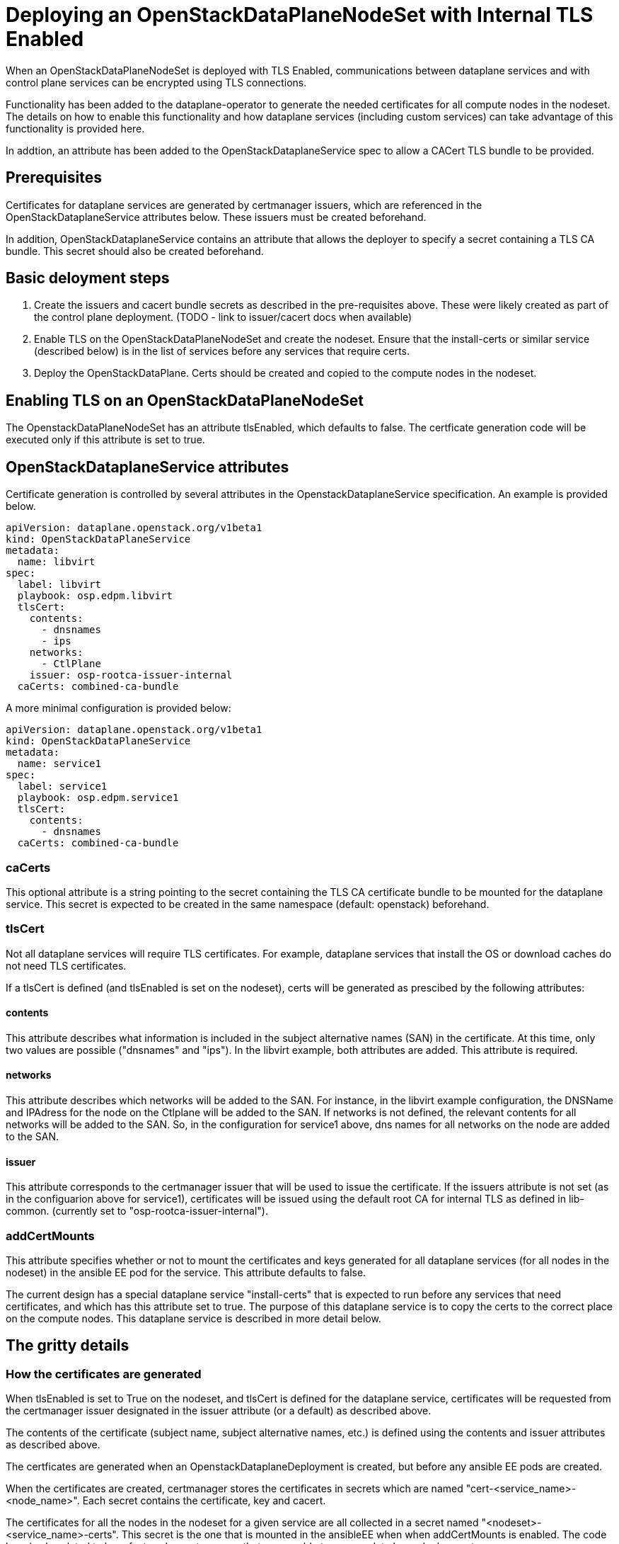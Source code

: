 = Deploying an OpenStackDataPlaneNodeSet with Internal TLS Enabled

When an OpenStackDataPlaneNodeSet is deployed with TLS Enabled, communications
between dataplane services and with control plane services can be encrypted using
TLS connections.

Functionality has been added to the dataplane-operator to generate the needed
certificates for all compute nodes in the nodeset.  The details on how to enable
this functionality and how dataplane services (including custom services) can take
advantage of this functionality is provided here.

In addtion, an attribute has been added to the OpenStackDataplaneService spec to
allow a CACert TLS bundle to be provided.

== Prerequisites

Certificates for dataplane services are generated by certmanager issuers, which are
referenced in the OpenStackDataplaneService attributes below.  These issuers must be
created beforehand.

In addition, OpenStackDataplaneService contains an attribute that allows the deployer
to specify a secret containing a TLS CA bundle.  This secret should also be created
beforehand.

== Basic deloyment steps

. Create the issuers and cacert bundle secrets as described in the pre-requisites above.
These were likely created as part of the control plane deployment.
(TODO - link to issuer/cacert docs when available)
. Enable TLS on the OpenStackDataPlaneNodeSet and create the nodeset.  Ensure that the
install-certs or similar service (described below) is in the list of services before
any services that require certs.
. Deploy the OpenStackDataPlane.  Certs should be created and copied to the compute nodes
in the nodeset.

== Enabling TLS on an OpenStackDataPlaneNodeSet

The OpenstackDataPlaneNodeSet has an attribute tlsEnabled, which defaults to false.
The certficate generation code will be executed only if this attribute is set to true.

== OpenStackDataplaneService attributes

Certificate generation is controlled by several attributes in the OpenstackDataplaneService
specification.  An example is provided below.

----
apiVersion: dataplane.openstack.org/v1beta1
kind: OpenStackDataPlaneService
metadata:
  name: libvirt
spec:
  label: libvirt
  playbook: osp.edpm.libvirt
  tlsCert:
    contents:
      - dnsnames
      - ips
    networks:
      - CtlPlane
    issuer: osp-rootca-issuer-internal
  caCerts: combined-ca-bundle
----

A more minimal configuration is provided below:

----
apiVersion: dataplane.openstack.org/v1beta1
kind: OpenStackDataPlaneService
metadata:
  name: service1
spec:
  label: service1
  playbook: osp.edpm.service1
  tlsCert:
    contents:
      - dnsnames
  caCerts: combined-ca-bundle
----

=== caCerts

This optional attribute is a string pointing to the secret containing the TLS CA certificate
bundle to be mounted for the dataplane service.  This secret is expected to be created in
the same namespace (default: openstack) beforehand.

=== tlsCert

Not all dataplane services will require TLS certificates.  For example, dataplane services
that install the OS or download caches do not need TLS certificates.

If a tlsCert is defined (and tlsEnabled is set on the nodeset), certs will be generated
as prescibed by the following attributes:

==== contents

This attribute describes what information is included in the subject alternative names (SAN)
in the certificate.  At this time, only two values are possible ("dnsnames" and "ips").
In the libvirt example, both attributes are added.  This attribute is required.

==== networks

This attribute describes which networks will be added to the SAN.  For instance, in the libvirt
example configuration, the DNSName and IPAdress for the node on the Ctlplane will be added to the SAN.
If networks is not defined, the relevant contents for all networks will be added to the SAN.
So, in the configuration for service1 above, dns names for all networks on the node are added
to the SAN.

==== issuer

This attribute corresponds to the certmanager issuer that will be used to issue the certificate.
If the issuers attribute is not set (as in the configuarion above for service1), certificates
will be issued using the default root CA for internal TLS as defined in lib-common.
(currently set to "osp-rootca-issuer-internal").

=== addCertMounts

This attribute specifies whether or not to mount the certificates and keys generated for all
dataplane services (for all nodes in the nodeset) in the ansible EE pod for the service.
This attribute defaults to false.

The current design has a special dataplane service "install-certs" that is expected to run before
any services that need certificates, and which has this attribute set to true.  The purpose of this
dataplane service is to copy the certs to the correct place on the compute nodes.  This dataplane
service is described in more detail below.

== The gritty details

=== How the certificates are generated

When tlsEnabled is set to True on the nodeset, and tlsCert is defined for the dataplane
service, certificates will be requested from the certmanager issuer designated in the issuer attribute
(or a default) as described above.

The contents of the certificate (subject name, subject alternative names, etc.) is defined using the
contents and issuer attributes as described above.

The certficates are generated when an OpenstackDataplaneDeployment is created, but before any ansible EE
pods are created.

When the certificates are created, certmanager stores the certificates in secrets which are named
"cert-<service_name>-<node_name>".  Each secret contains the certificate, key and cacert.

The certificates for all the nodes in the nodeset for a given service are all collected in a secret named
"<nodeset>-<service_name>-certs".  This secret is the one that is mounted in the ansibleEE when
when addCertMounts is enabled.  The code here is also slated to be refactored soon to ensure that we are
able to accomodate large deployments.

=== How the certificates are transferred to the compute nodes

A dataplane service ("install-certs") has been added to added to copy over the certificates to the
compute nodes.  As noted above, this service has the addCertMounts attribute set to True.  It is expected
that this service will be executed before any other services that require TLS certs.

The service:

* Mounts the <nodeset>-<service_name>-certs secrets for all services that have tlsCertsEnabled set to true.
* Calls the osp.edpm.install_certs role which - for each node - copies all the certificates and keys for that
node to /var/lib/openstack/certs/<service_name>.  The ca cert bundles are copied to
/var/lib/openstack/cacerts/<service_name>

Code should then be added to each service's ansible role to use the certs as needed.  For example, in
libvirt's role, we move the certs and keys to standard locations on the compute host.  Other roles may
mount the certs and keys into their containers using kolla or otherwise.  The certs and keys for all the
services are available as needed for all services.

=== How to enable cert generation for your dataplane service

Based on the above description, the steps are pretty straightforward.

. Add a tlsCert attribute to your dataplane service.  Set the contents, networks and issuer according
to your needs.  The service1 configuration is a minimal specification and will provide a cert
with dnsNames for all the interfaces of the compute node in the SAN, issued by the internal TLS CA.
This is probably sufficient for most use cases.
. Add a specification for a CACertBundle.  This attribute can be added to mount a CACert bundle even
if no cert generation is needed.
. The "install-certs: service should run before your service.  It will copy the certs and cacerts
to a standard location.  See the section above.
. Modify your role to do something with the generated certs.

